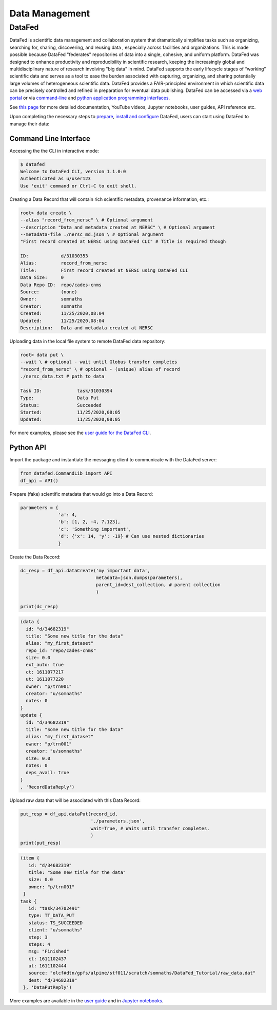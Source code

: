 .. _Data Management:

Data Management
===============


.. _DataFed:

DataFed
-------

.. image:: ./assets/Cross_Facility_Federation_of_Repositories.png

DataFed is scientific data management and collaboration system that dramatically
simplifies tasks such as organizing, searching for, sharing, discovering, and reusing data
, especially across facilities and organizations.
This is made possible because DataFed "federates" repositories of data into a single, cohesive, and uniform platform.
DataFed was designed to enhance  productivity and reproducibility in scientific research,
keeping the increasingly global and multidisciplinary nature of research involving "big data" in mind.
DataFed supports the early lifecycle stages of “working” scientific data and serves as a tool to ease the burden associated with capturing,
organizing, and sharing potentially large volumes of heterogeneous scientific data.
DataFed provides a FAIR-principled environment in which scientific data can be precisely controlled and refined in preparation for eventual data publishing.
DataFed can be accessed via a `web portal <https://datafed.ornl.gov>`_ or via
`command-line <https://ornl.github.io/DataFed/user/cli/guide.html>`_ and `python application programming interfaces <https://ornl.github.io/DataFed/user/python/high_level_guide.html>`_.


See `this page <https://ornl.github.io/DataFed/>`_ for more detailed documentation, YouTube videos, Jupyter notebooks, user guides, API reference etc.

Upon completing the necessary steps to `prepare <https://ornl.github.io/DataFed/system/getting_started.html>`_,
`install and configure <https://ornl.github.io/DataFed/user/client/install.html>`_ DataFed, users can start using DataFed to manage their data:

Command Line Interface
~~~~~~~~~~~~~~~~~~~~~~
Accessing the the CLI in interactive mode:

.. code:: bash

    $ datafed
    Welcome to DataFed CLI, version 1.1.0:0
    Authenticated as u/user123
    Use 'exit' command or Ctrl-C to exit shell.

Creating a Data Record that will contain rich scientific metadata, provenance information, etc.:

.. code:: bash

    root> data create \
    --alias "record_from_nersc" \ # Optional argument
    --description "Data and metadata created at NERSC" \ # Optional argument
    --metadata-file ./nersc_md.json \ # Optional argument
    "First record created at NERSC using DataFed CLI" # Title is required though

    ID:            d/31030353
    Alias:         record_from_nersc
    Title:         First record created at NERSC using DataFed CLI
    Data Size:     0
    Data Repo ID:  repo/cades-cnms
    Source:        (none)
    Owner:         somnaths
    Creator:       somnaths
    Created:       11/25/2020,08:04
    Updated:       11/25/2020,08:04
    Description:   Data and metadata created at NERSC

Uploading data in the local file system to remote DataFed data repository:

.. code:: bash

    root> data put \
    --wait \ # optional - wait until Globus transfer completes
    "record_from_nersc" \ # optional - (unique) alias of record
    ./nersc_data.txt # path to data

    Task ID:             task/31030394
    Type:                Data Put
    Status:              Succeeded
    Started:             11/25/2020,08:05
    Updated:             11/25/2020,08:05

For more examples, please see the `user guide for the DataFed CLI <https://ornl.github.io/DataFed/user/cli/guide.html>`_.

Python API
~~~~~~~~~~

Import the package and instantiate the messaging client to communicate with the DataFed
server:

.. code:: python

    from datafed.CommandLib import API
    df_api = API()

Prepare (fake) scientific metadata that would go into a Data Record:

.. code:: python

    parameters = {
                  'a': 4,
                  'b': [1, 2, -4, 7.123],
                  'c': 'Something important',
                  'd': {'x': 14, 'y': -19} # Can use nested dictionaries
                  }

Create the Data Record:

.. code:: python

    dc_resp = df_api.dataCreate('my important data',
                                metadata=json.dumps(parameters),
                                parent_id=dest_collection, # parent collection
                                )

    print(dc_resp)

.. code-block:: none

    (data {
      id: "d/34682319"
      title: "Some new title for the data"
      alias: "my_first_dataset"
      repo_id: "repo/cades-cnms"
      size: 0.0
      ext_auto: true
      ct: 1611077217
      ut: 1611077220
      owner: "p/trn001"
      creator: "u/somnaths"
      notes: 0
    }
    update {
      id: "d/34682319"
      title: "Some new title for the data"
      alias: "my_first_dataset"
      owner: "p/trn001"
      creator: "u/somnaths"
      size: 0.0
      notes: 0
      deps_avail: true
    }
    , 'RecordDataReply')

Upload raw data that will be associated with this Data Record:

.. code-block:: python

    put_resp = df_api.dataPut(record_id,
                              './parameters.json',
                              wait=True, # Waits until transfer completes.
                              )
    print(put_resp)

.. code-block:: none

    (item {
       id: "d/34682319"
       title: "Some new title for the data"
       size: 0.0
       owner: "p/trn001"
     }
    task {
       id: "task/34702491"
       type: TT_DATA_PUT
       status: TS_SUCCEEDED
       client: "u/somnaths"
       step: 3
       steps: 4
       msg: "Finished"
       ct: 1611102437
       ut: 1611102444
       source: "olcf#dtn/gpfs/alpine/stf011/scratch/somnaths/DataFed_Tutorial/raw_data.dat"
       dest: "d/34682319"
     }, 'DataPutReply')

More examples are available in the
`user guide <https://ornl.github.io/DataFed/user/python/high_level_guide.html#getting-started>`_ and in `Jupyter notebooks <https://ornl.github.io/DataFed/user/python/notebooks.html>`_.

